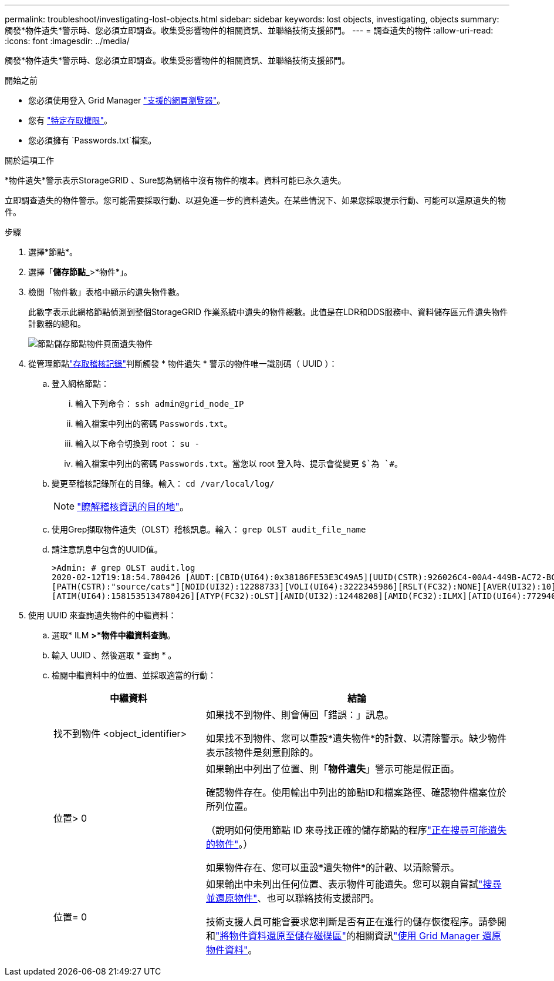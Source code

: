---
permalink: troubleshoot/investigating-lost-objects.html 
sidebar: sidebar 
keywords: lost objects, investigating, objects 
summary: 觸發*物件遺失*警示時、您必須立即調查。收集受影響物件的相關資訊、並聯絡技術支援部門。 
---
= 調查遺失的物件
:allow-uri-read: 
:icons: font
:imagesdir: ../media/


[role="lead"]
觸發*物件遺失*警示時、您必須立即調查。收集受影響物件的相關資訊、並聯絡技術支援部門。

.開始之前
* 您必須使用登入 Grid Manager link:../admin/web-browser-requirements.html["支援的網頁瀏覽器"]。
* 您有 link:../admin/admin-group-permissions.html["特定存取權限"]。
* 您必須擁有 `Passwords.txt`檔案。


.關於這項工作
*物件遺失*警示表示StorageGRID 、Sure認為網格中沒有物件的複本。資料可能已永久遺失。

立即調查遺失的物件警示。您可能需要採取行動、以避免進一步的資料遺失。在某些情況下、如果您採取提示行動、可能可以還原遺失的物件。

.步驟
. 選擇*節點*。
. 選擇「*儲存節點_*>*物件*」。
. 檢閱「物件數」表格中顯示的遺失物件數。
+
此數字表示此網格節點偵測到整個StorageGRID 作業系統中遺失的物件總數。此值是在LDR和DDS服務中、資料儲存區元件遺失物件計數器的總和。

+
image::../media/nodes_storage_nodes_objects_page_lost_object.png[節點儲存節點物件頁面遺失物件]

. 從管理節點link:../audit/accessing-audit-log-file.html["存取稽核記錄"]判斷觸發 * 物件遺失 * 警示的物件唯一識別碼（ UUID ）：
+
.. 登入網格節點：
+
... 輸入下列命令： `ssh admin@grid_node_IP`
... 輸入檔案中列出的密碼 `Passwords.txt`。
... 輸入以下命令切換到 root ： `su -`
... 輸入檔案中列出的密碼 `Passwords.txt`。當您以 root 登入時、提示會從變更 `$`為 `#`。


.. 變更至稽核記錄所在的目錄。輸入： `cd /var/local/log/`
+
[NOTE]
====
link:../monitor/configure-audit-messages.html#select-audit-information-destinations["瞭解稽核資訊的目的地"]。

====
.. 使用Grep擷取物件遺失（OLST）稽核訊息。輸入： `grep OLST audit_file_name`
.. 請注意訊息中包含的UUID值。
+
[listing]
----
>Admin: # grep OLST audit.log
2020-02-12T19:18:54.780426 [AUDT:[CBID(UI64):0x38186FE53E3C49A5][UUID(CSTR):926026C4-00A4-449B-AC72-BCCA72DD1311]
[PATH(CSTR):"source/cats"][NOID(UI32):12288733][VOLI(UI64):3222345986][RSLT(FC32):NONE][AVER(UI32):10]
[ATIM(UI64):1581535134780426][ATYP(FC32):OLST][ANID(UI32):12448208][AMID(FC32):ILMX][ATID(UI64):7729403978647354233]]
----


. 使用 UUID 來查詢遺失物件的中繼資料：
+
.. 選取* ILM *>*物件中繼資料查詢*。
.. 輸入 UUID 、然後選取 * 查詢 * 。
.. 檢閱中繼資料中的位置、並採取適當的行動：
+
[cols="2a,4a"]
|===
| 中繼資料 | 結論 


 a| 
找不到物件 <object_identifier>
 a| 
如果找不到物件、則會傳回「錯誤：」訊息。

如果找不到物件、您可以重設*遺失物件*的計數、以清除警示。缺少物件表示該物件是刻意刪除的。



 a| 
位置> 0
 a| 
如果輸出中列出了位置、則「*物件遺失*」警示可能是假正面。

確認物件存在。使用輸出中列出的節點ID和檔案路徑、確認物件檔案位於所列位置。

（說明如何使用節點 ID 來尋找正確的儲存節點的程序link:searching-for-and-restoring-potentially-lost-objects.html["正在搜尋可能遺失的物件"]。）

如果物件存在、您可以重設*遺失物件*的計數、以清除警示。



 a| 
位置= 0
 a| 
如果輸出中未列出任何位置、表示物件可能遺失。您可以親自嘗試link:searching-for-and-restoring-potentially-lost-objects.html["搜尋並還原物件"]、也可以聯絡技術支援部門。

技術支援人員可能會要求您判斷是否有正在進行的儲存恢復程序。請參閱和link:../maintain/restoring-object-data-to-storage-volume.html["將物件資料還原至儲存磁碟區"]的相關資訊link:../maintain/restoring-volume.html["使用 Grid Manager 還原物件資料"]。

|===



